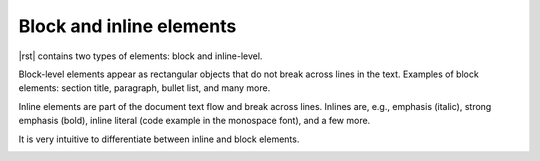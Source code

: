 Block and inline elements
*************************

|rst| contains two types of elements: block and inline-level.

Block-level elements appear as rectangular objects that do not break across lines in the text. Examples of block elements: section title, paragraph, bullet list, and many more.

Inline elements are part of the document text flow and break across lines. Inlines are, e.g., emphasis (italic), strong emphasis (bold), inline literal (code example in the monospace font), and a few more.

It is very intuitive to differentiate between inline and block elements.

.. image:: /img/block-vs-inline-elements.png
   :width: 75%
